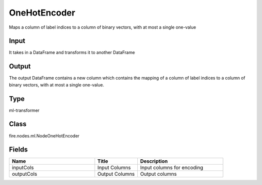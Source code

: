 OneHotEncoder
=========== 

Maps a column of label indices to a column of binary vectors, with at most a single one-value

Input
--------------
It takes in a DataFrame and transforms it to another DataFrame

Output
--------------
The output DataFrame contains a new column which contains the mapping of a column of label indices to a column of binary vectors, with at most a single one-value.

Type
--------- 

ml-transformer

Class
--------- 

fire.nodes.ml.NodeOneHotEncoder

Fields
--------- 

.. list-table::
      :widths: 10 5 10
      :header-rows: 1

      * - Name
        - Title
        - Description
      * - inputCols
        - Input Columns
        - Input columns for encoding
      * - outputCols
        - Output Columns
        - Output columns




